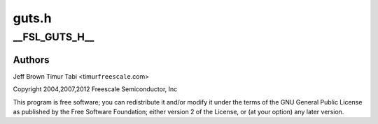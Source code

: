 .. -*- coding: utf-8; mode: rst -*-

======
guts.h
======


.. _`__fsl_guts_h__`:

__FSL_GUTS_H__
==============

.. c:function:: __FSL_GUTS_H__ ()



.. _`__fsl_guts_h__.authors`:

Authors
-------

Jeff Brown
Timur Tabi <timur\ ``freescale``\ .com>

Copyright 2004,2007,2012 Freescale Semiconductor, Inc

This program is free software; you can redistribute  it and/or modify it
under  the terms of  the GNU General  Public License as published by the
Free Software Foundation;  either version 2 of the  License, or (at your
option) any later version.

